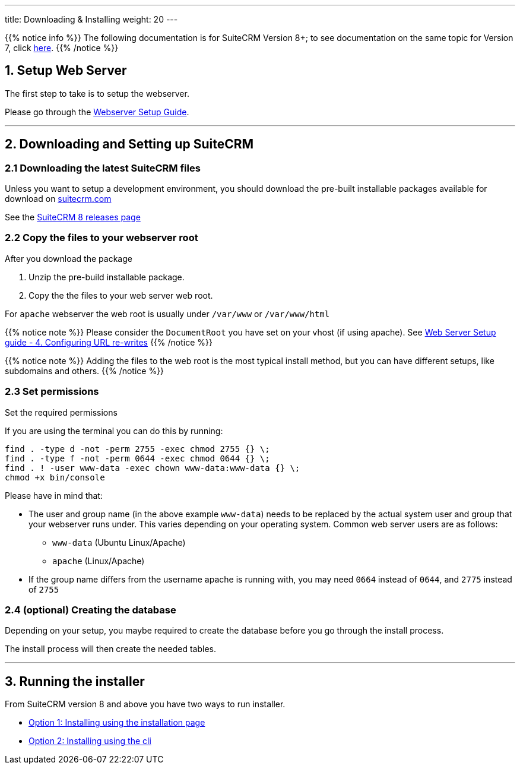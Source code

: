 ---
title: Downloading & Installing
weight: 20
---

:imagesdir: /images/en/8.x/admin/install-guide

:toc:

{{% notice info %}}
The following documentation is for SuiteCRM Version 8+; to see documentation on the same topic for Version 7, click link:../../../../admin/installation-guide/downloading-installing[here].
{{% /notice %}}


== 1. Setup Web Server

The first step to take is to setup the webserver.

Please go through the link:../webserver-setup-guide/[Webserver Setup Guide].

'''

== 2. Downloading and Setting up SuiteCRM

=== 2.1 Downloading the latest SuiteCRM files

Unless you want to setup a development environment, you should download the pre-built installable packages available for download on link:https://suitecrm.com[suitecrm.com,window=_blank]

See the link:../../releases/8.0/[SuiteCRM 8 releases page]

=== 2.2 Copy the files to your webserver root

After you download the package

. Unzip the pre-build installable package.
. Copy the the files to your web server web root.

For `apache` webserver the web root is usually under `/var/www` or `/var/www/html`

{{% notice note %}}
Please consider the `DocumentRoot` you have set on your vhost (if using apache). See link:../webserver-setup-guide#_4_configuring_url_re_writes[Web Server Setup guide - 4. Configuring URL re-writes]
{{% /notice %}}

{{% notice note %}}
Adding the files to the web root is the most typical install method, but you can have different setups, like subdomains and others.
{{% /notice %}}



=== 2.3 Set permissions

Set the required permissions

If you are using the terminal you can do this by running:

[source,bash]
----
find . -type d -not -perm 2755 -exec chmod 2755 {} \;
find . -type f -not -perm 0644 -exec chmod 0644 {} \;
find . ! -user www-data -exec chown www-data:www-data {} \;
chmod +x bin/console
----

Please have in mind that:

* The user and group name (in the above example `www-data`) needs to be replaced by the actual system user and group that your webserver runs under. This varies depending on your
operating system. Common web server users are as follows:
** `www-data` (Ubuntu Linux/Apache)
** `apache` (Linux/Apache)

* If the group name differs from the username apache is running with, you may need `0664` instead of `0644`, and `2775` instead of `2755`

=== 2.4 (optional) Creating the database

Depending on your setup, you maybe required to create the database before you go through the install process.

The install process will then create the needed tables.

'''

== 3. Running the installer

From SuiteCRM version 8 and above you have two ways to run installer.

* link:../running-the-ui-installer/[Option 1: Installing using the installation page]
* link:../running-the-cli-installer/[Option 2: Installing using the cli]
